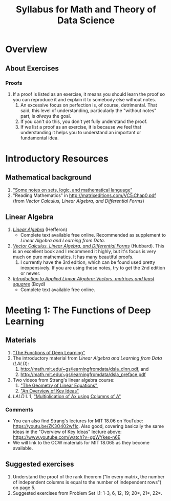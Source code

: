 #+TITLE: Syllabus for Math and Theory of Data Science
#+OPTIONS: ^:nil num:nil

* Overview

** About Exercises
*** Proofs
    1. If a proof is listed as an exercise, it means you should learn the
       proof so you can reproduce it and explain it to somebody else
       without notes.
       1. An excessive focus on perfection is, of course, detrimental. That
          said, this level of understanding, particularly the "without
          notes" part, is /always/ the goal.
       2. If you can't do this, you don't yet fully understand the
          proof.
       3. If we list a proof as an exercise, it is because we feel that
          understanding it helps you to understand an important or
          fundamental idea.


* Introductory Resources

** Mathematical background
   1. [[https://math.berkeley.edu/~gbergman/ug.hndts/sets_etc,t=1.pdf]["Some notes on sets, logic, and mathematical language"]]
   2. "Reading Mathematics" in http://matrixeditions.com/VC5.Chap0.pdf
      (from /Vector Calculus, Linear Algebra, and Differential Forms/)

** Linear Algebra
   1. [[http://joshua.smcvt.edu/linearalgebra/][/Linear Algebra/]] (Hefferon)
      - Complete text available free online. Recommended as supplement to
        /Linear Algebra and Learning from Data/.
   2. [[http://matrixeditions.com/5thUnifiedApproach.html][/Vector Calculus, Linear Algebra, and Differential Forms/]] (Hubbard).  This is
      an excellent book and I recommend it highly, but it's focus is very
      much on pure mathematics. It has many beautiful proofs.
      1. I currently have the 3rd edition, which can be found used pretty
         inexpensively. If you are using these notes, try to get the 2nd
         edition or newer.
   3. [[http://vmls-book.stanford.edu/][/Introduction to Applied Linear Algebra: Vectors, matrices,and least squares/]] (Boyd)
      - Complete text available free online.


* Meeting 1: The Functions of Deep Learning

** Materials
  1. [[http://math.mit.edu/~gs/learningfromdata/siam.pdf]["The Functions of Deep Learning"]]
  2. The introductory material from /Linear Algebra and Learning from Data/ (/LALD/):
     1. http://math.mit.edu/~gs/learningfromdata/dsla_dlnn.pdf, and
     2. http://math.mit.edu/~gs/learningfromdata/dsla_preface.pdf
  3. Two videos from Strang's linear algebra course:
     1. [[https://ocw.mit.edu/courses/mathematics/18-06sc-linear-algebra-fall-2011/ax-b-and-the-four-subspaces/the-geometry-of-linear-equations/]["The Geometry of Linear Equations"]], 
     2. [[https://ocw.mit.edu/courses/mathematics/18-06sc-linear-algebra-fall-2011/ax-b-and-the-four-subspaces/an-overview-of-key-ideas/]["An Overview of Key Ideas"]] 
  4. /LALD/ I. 1, [[http://math.mit.edu/~gs/learningfromdata/dsla1-1.pdf]["Multiplication of Ax using Columns of A"]]

*** Comments
  - You can also find Strang's lectures for MIT 18.06 on YouTube:
    https://youtu.be/ZK3O402wf1c. Also good, covering basically the same
    ideas in the "Overview of Key Ideas" lecture above:
    https://www.youtube.com/watch?v=ggWYkes-n6E
  - We will link to the OCW materials for MIT 18.065 as they become
    available.

** Suggested exercises
   1. Understand the proof of the rank theorem ("In every matrix, the
      number of independent columns is equal to the number of independent
      rows") on page 5.
   2. Suggested exercises from Problem Set I.1: 1-3, 6, 12, 19; 20*, 21*,
      22*.
